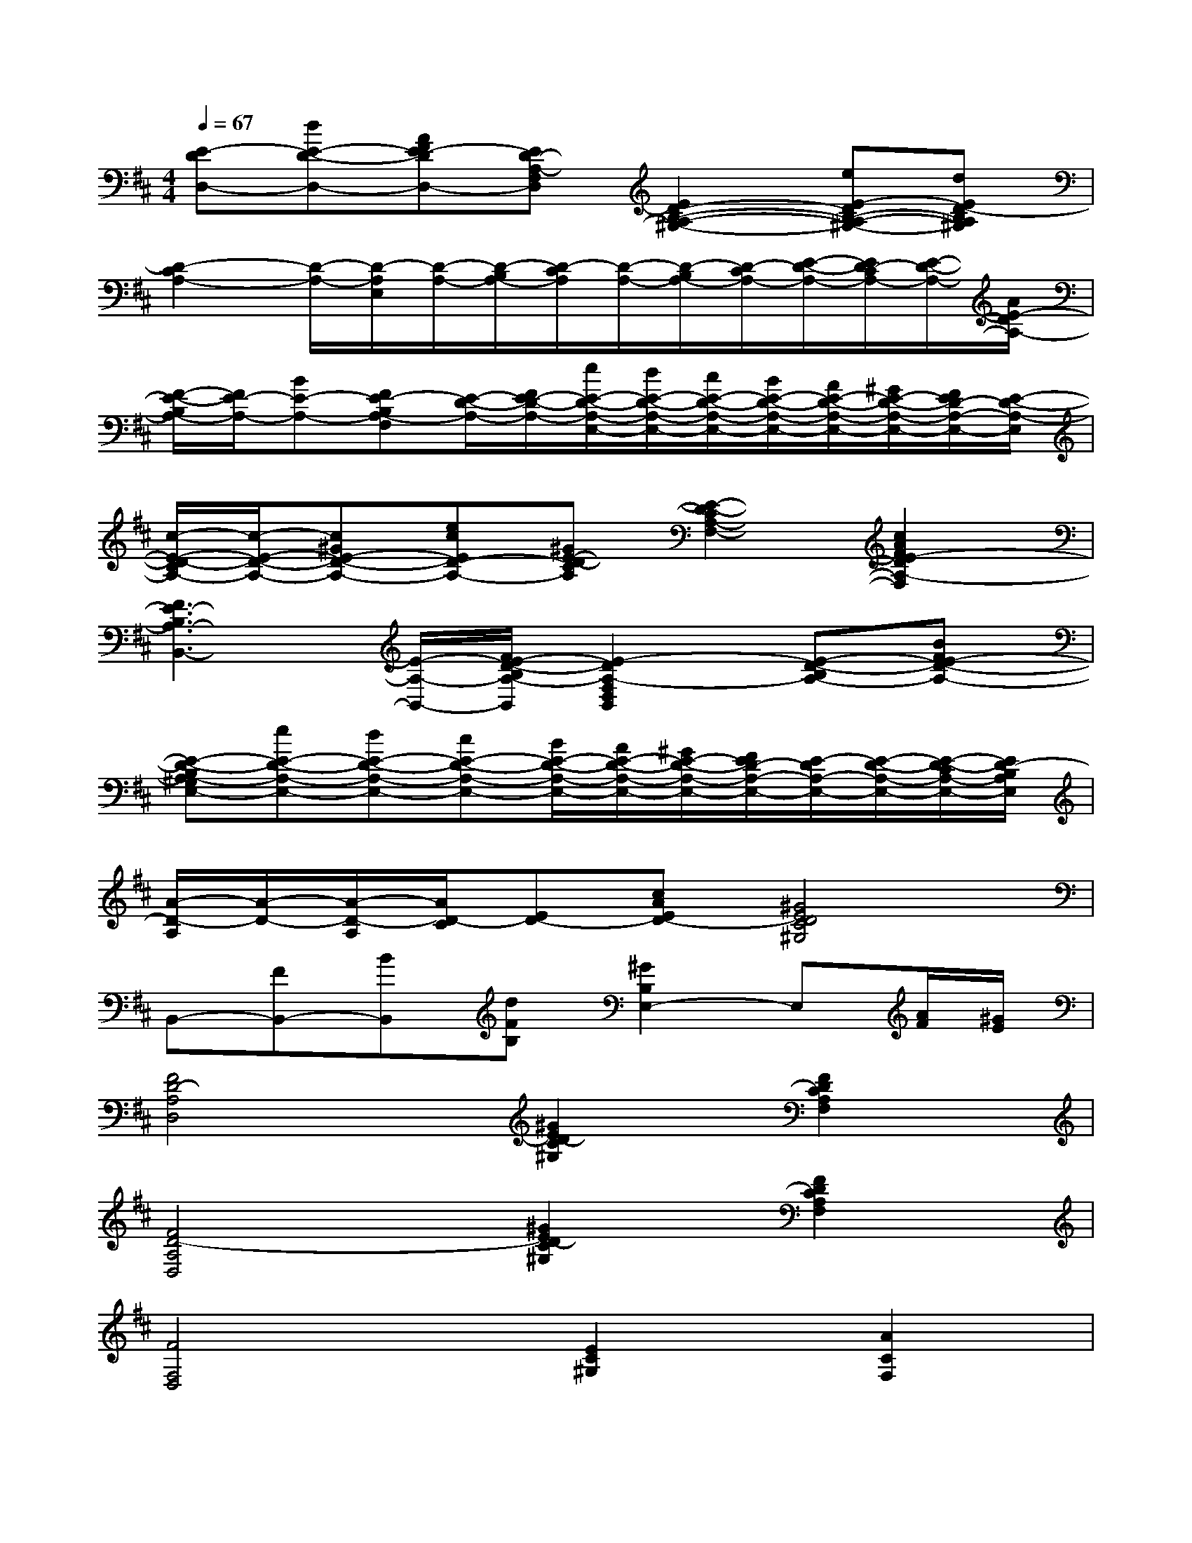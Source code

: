 X:1
T:
M:4/4
L:1/8
Q:1/4=67
K:D%2sharps
V:1
[E-DD,-][dE-D-D,-][AFE-DD,-][ED-A,-F,D,][E2D2-B,2-A,2-^G,2-][eE-DB,-A,-^G,-][dED-B,A,^G,]|
[D2-C2A,2-][D/2-A,/2-][D/2-A,/2E,/2][D/2-A,/2-][D/2-B,/2A,/2-][D/2-C/2A,/2][D/2-A,/2-][D/2-B,/2A,/2-][D/2-C/2A,/2-][E/2-D/2-A,/2-][E/2D/2-C/2A,/2-][E/2-D/2-A,/2-][A/2E/2-D/2A,/2-]|
[F/2-E/2-B,/2A,/2-][F/2E/2-A,/2-][BE-A,-][FE-B,A,-F,][E/2-D/2-A,/2-][F/2E/2-D/2-A,/2-][e/2E/2-D/2-A,/2-E,/2-][d/2E/2-D/2-A,/2-E,/2-][c/2E/2-D/2-A,/2-E,/2-][B/2E/2-D/2-A,/2-E,/2-][A/2E/2-D/2-A,/2-E,/2-][^G/2E/2-D/2-A,/2-E,/2-][F/2E/2D/2-A,/2-E,/2-][E/2-D/2-A,/2-E,/2]|
[c/2-E/2-D/2-C/2A,/2-][c/2-E/2-D/2-A,/2-][c^GE-D-A,-][ecED-A,-][^GE-D-CA,][E2-D2-C2A,2-F,2-][c2A2F2E2-D2A,2-F,2]|
[F3E3-B,3A,3-B,,3-][E/2-A,/2-B,,/2-][F/2E/2-D/2-B,/2A,/2-B,,/2][E2-D2A,2-F,2D,2B,,2][E-D-B,A,-][BFE-D-A,-]|
[E-D-B,A,-^G,E,-][eE-D-A,-E,-][dE-D-A,-E,-][cE-D-A,-E,-][B/2E/2-D/2-A,/2-E,/2-][A/2E/2-D/2-A,/2-E,/2-][^G/2E/2-D/2-A,/2-E,/2-][F/2E/2D/2-A,/2-E,/2-][E/2-D/2A,/2-E,/2-][E/2-D/2-A,/2-E,/2-][E/2-D/2-C/2A,/2-E,/2-][E/2D/2-B,/2A,/2E,/2]|
[A/2-D/2-A,/2][A/2-D/2-][A/2-D/2-A,/2][A/2D/2-C/2][ED-][cAED-][^G4E4D4C4^G,4]|
B,,-[FB,,-][BB,,][dFB,][^G2B,2E,2-]E,[A/2F/2][^G/2E/2]|
[F4D4-A,4D,4][^G2E2D2-C2^G,2][F2D2C2A,2F,2]|
[F4D4-A,4D,4][^G2E2D2-C2^G,2][F2D2C2A,2F,2]|
[F4F,4D,4][E2C2^G,2][A2C2F,2]|
[F2B,2][^G2E2B,2][A4C4A,4]|
F3/2A3/2FEAA,B,/2C/2|
DC<B,(3A,2D2^D2=F-|
[=F3^A,,3-][^A/2^A,/2^A,,/2-][=c/2=C/2^A,,/2][=A3=F3=D3-][DA,=F,]|
[^A3=G,3-][d/2D/2G,/2-][=f/2=F/2G,/2][=A2=F2=C2][=c2A2=F2]